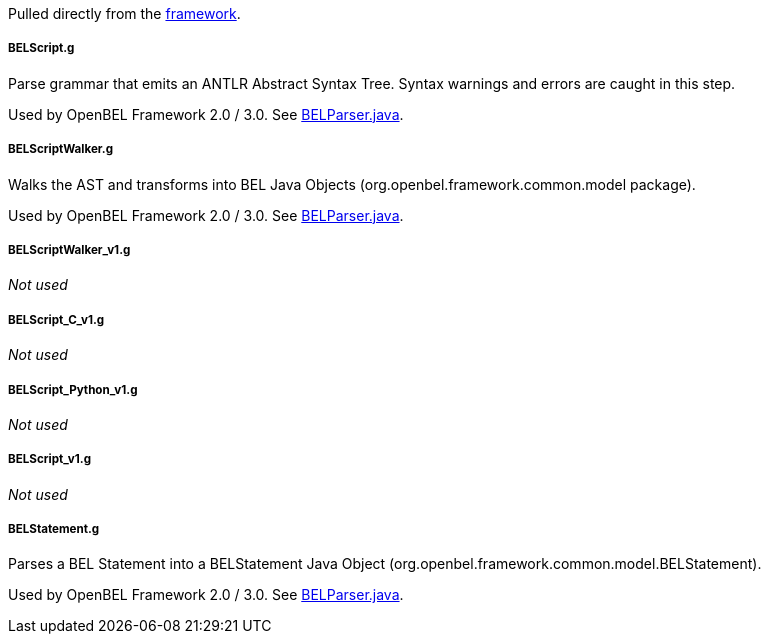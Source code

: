 Pulled directly from the
https://github.com/OpenBEL/openbel-framework[framework].

BELScript.g
+++++++++++

Parse grammar that emits an ANTLR Abstract Syntax Tree. Syntax warnings and errors are caught in this step.

Used by OpenBEL Framework 2.0 / 3.0. See https://github.com/OpenBEL/openbel-framework/blob/experimental/org.openbel.framework.common/src/main/java/org/openbel/framework/common/bel/parser/BELParser.java[BELParser.java].

BELScriptWalker.g
+++++++++++++++++

Walks the AST and transforms into BEL Java Objects (org.openbel.framework.common.model package).

Used by OpenBEL Framework 2.0 / 3.0. See https://github.com/OpenBEL/openbel-framework/blob/experimental/org.openbel.framework.common/src/main/java/org/openbel/framework/common/bel/parser/BELParser.java[BELParser.java].

BELScriptWalker_v1.g
++++++++++++++++++++

_Not used_

BELScript_C_v1.g
++++++++++++++++

_Not used_

BELScript_Python_v1.g
+++++++++++++++++++++

_Not used_

BELScript_v1.g
++++++++++++++

_Not used_

BELStatement.g
++++++++++++++

Parses a BEL Statement into a BELStatement Java Object (org.openbel.framework.common.model.BELStatement).

Used by OpenBEL Framework 2.0 / 3.0. See https://github.com/OpenBEL/openbel-framework/blob/experimental/org.openbel.framework.common/src/main/java/org/openbel/framework/common/bel/parser/BELParser.java[BELParser.java].
